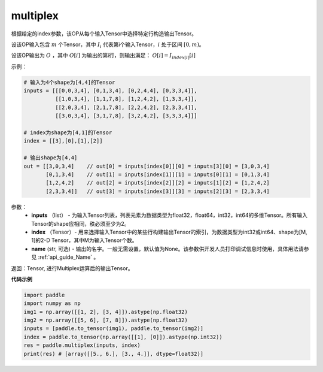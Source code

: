 .. _cn_api_fluid_layers_multiplex:

multiplex
-------------------------------

.. py:function:: paddle.multiplex(inputs, index, name)


根据给定的index参数，该OP从每个输入Tensor中选择特定行构造输出Tensor。

设该OP输入包含 :math:`m` 个Tensor，其中 :math:`I_{i}` 代表第i个输入Tensor，:math:`i` 处于区间 :math:`[0,m)`。

设该OP输出为 :math:`O` ，其中 :math:`O[i]` 为输出的第i行，则输出满足： :math:`O[i] = I_{index[i]}[i]`

示例：

.. code-block:: text
        
        # 输入为4个shape为[4,4]的Tensor
        inputs = [[[0,0,3,4], [0,1,3,4], [0,2,4,4], [0,3,3,4]],
                  [[1,0,3,4], [1,1,7,8], [1,2,4,2], [1,3,3,4]],
                  [[2,0,3,4], [2,1,7,8], [2,2,4,2], [2,3,3,4]],
                  [[3,0,3,4], [3,1,7,8], [3,2,4,2], [3,3,3,4]]]

        # index为shape为[4,1]的Tensor
        index = [[3],[0],[1],[2]]
        
        # 输出shape为[4,4]
        out = [[3,0,3,4]    // out[0] = inputs[index[0]][0] = inputs[3][0] = [3,0,3,4]
               [0,1,3,4]    // out[1] = inputs[index[1]][1] = inputs[0][1] = [0,1,3,4]
               [1,2,4,2]    // out[2] = inputs[index[2]][2] = inputs[1][2] = [1,2,4,2]
               [2,3,3,4]]   // out[3] = inputs[index[3]][3] = inputs[2][3] = [2,3,3,4]

参数：
  - **inputs** （list） - 为输入Tensor列表，列表元素为数据类型为float32，float64，int32，int64的多维Tensor。所有输入Tensor的shape应相同，秩必须至少为2。
  - **index** （Tensor）- 用来选择输入Tensor中的某些行构建输出Tensor的索引，为数据类型为int32或int64、shape为[M, 1]的2-D Tensor，其中M为输入Tensor个数。
  - **name** (str, 可选) - 输出的名字。一般无需设置，默认值为None。该参数供开发人员打印调试信息时使用，具体用法请参见 :ref:`api_guide_Name` 。

返回：Tensor, 进行Multiplex运算后的输出Tensor。

**代码示例**

..  code-block:: python

     import paddle
     import numpy as np
     img1 = np.array([[1, 2], [3, 4]]).astype(np.float32)
     img2 = np.array([[5, 6], [7, 8]]).astype(np.float32)
     inputs = [paddle.to_tensor(img1), paddle.to_tensor(img2)]
     index = paddle.to_tensor(np.array([[1], [0]]).astype(np.int32))
     res = paddle.multiplex(inputs, index)
     print(res) # [array([[5., 6.], [3., 4.]], dtype=float32)]









